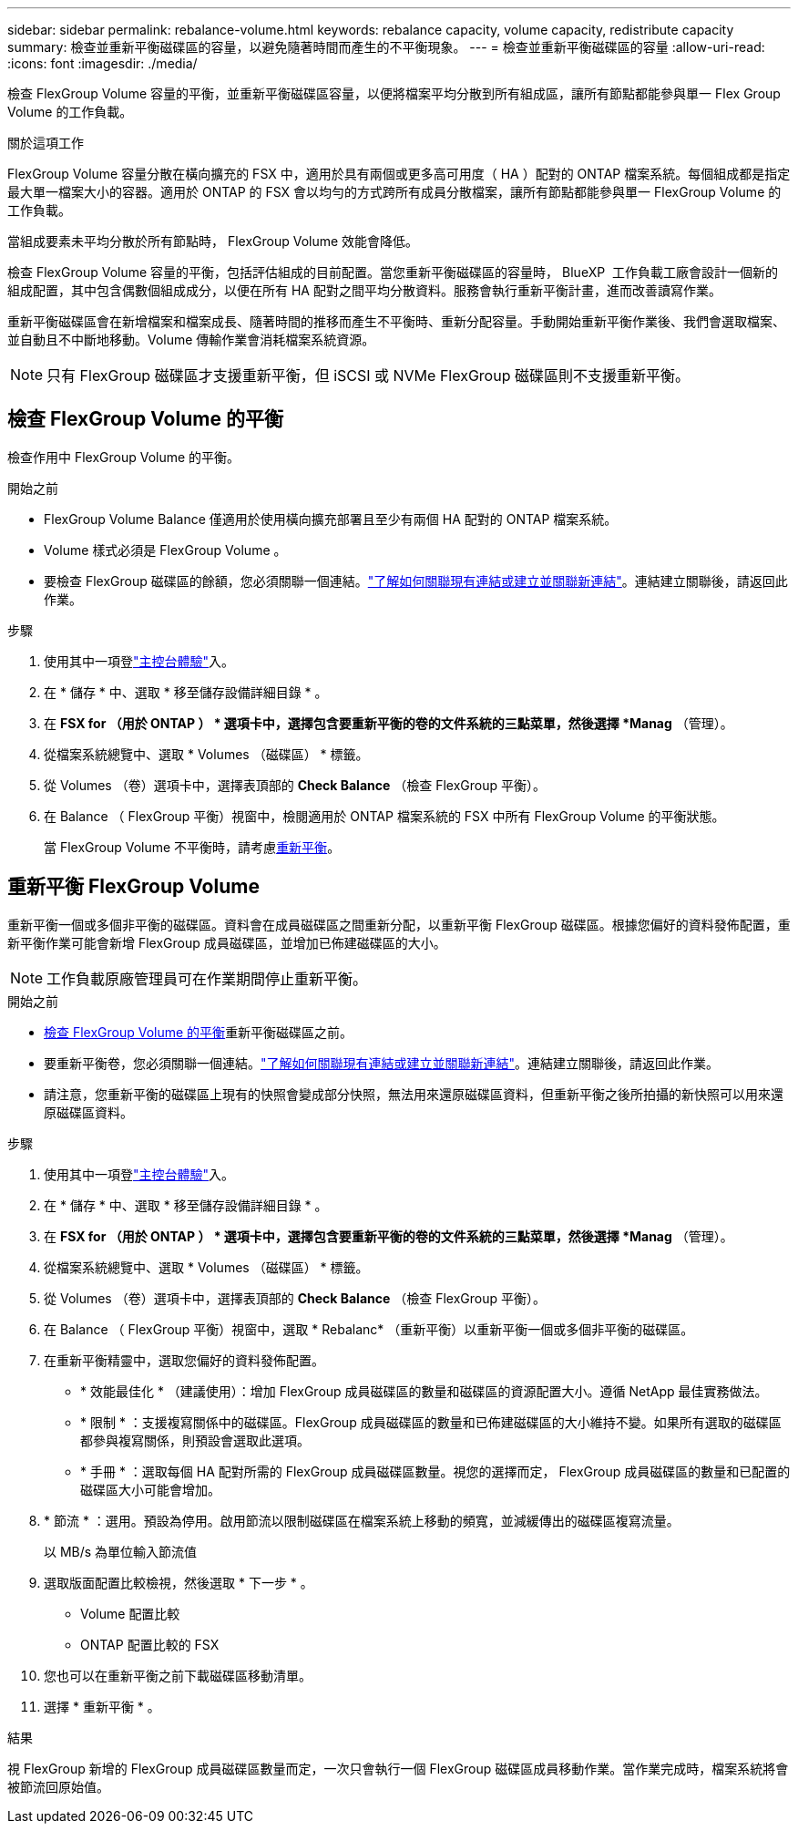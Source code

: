 ---
sidebar: sidebar 
permalink: rebalance-volume.html 
keywords: rebalance capacity, volume capacity, redistribute capacity 
summary: 檢查並重新平衡磁碟區的容量，以避免隨著時間而產生的不平衡現象。 
---
= 檢查並重新平衡磁碟區的容量
:allow-uri-read: 
:icons: font
:imagesdir: ./media/


[role="lead"]
檢查 FlexGroup Volume 容量的平衡，並重新平衡磁碟區容量，以便將檔案平均分散到所有組成區，讓所有節點都能參與單一 Flex Group Volume 的工作負載。

.關於這項工作
FlexGroup Volume 容量分散在橫向擴充的 FSX 中，適用於具有兩個或更多高可用度（ HA ）配對的 ONTAP 檔案系統。每個組成都是指定最大單一檔案大小的容器。適用於 ONTAP 的 FSX 會以均勻的方式跨所有成員分散檔案，讓所有節點都能參與單一 FlexGroup Volume 的工作負載。

當組成要素未平均分散於所有節點時， FlexGroup Volume 效能會降低。

檢查 FlexGroup Volume 容量的平衡，包括評估組成的目前配置。當您重新平衡磁碟區的容量時， BlueXP  工作負載工廠會設計一個新的組成配置，其中包含偶數個組成成分，以便在所有 HA 配對之間平均分散資料。服務會執行重新平衡計畫，進而改善讀寫作業。

重新平衡磁碟區會在新增檔案和檔案成長、隨著時間的推移而產生不平衡時、重新分配容量。手動開始重新平衡作業後、我們會選取檔案、並自動且不中斷地移動。Volume 傳輸作業會消耗檔案系統資源。


NOTE: 只有 FlexGroup 磁碟區才支援重新平衡，但 iSCSI 或 NVMe FlexGroup 磁碟區則不支援重新平衡。



== 檢查 FlexGroup Volume 的平衡

檢查作用中 FlexGroup Volume 的平衡。

.開始之前
* FlexGroup Volume Balance 僅適用於使用橫向擴充部署且至少有兩個 HA 配對的 ONTAP 檔案系統。
* Volume 樣式必須是 FlexGroup Volume 。
* 要檢查 FlexGroup 磁碟區的餘額，您必須關聯一個連結。link:https://docs.netapp.com/us-en/workload-fsx-ontap/create-link.html["了解如何關聯現有連結或建立並關聯新連結"]。連結建立關聯後，請返回此作業。


.步驟
. 使用其中一項登link:https://docs.netapp.com/us-en/workload-setup-admin/console-experiences.html["主控台體驗"^]入。
. 在 * 儲存 * 中、選取 * 移至儲存設備詳細目錄 * 。
. 在 *FSX for （用於 ONTAP ） * 選項卡中，選擇包含要重新平衡的卷的文件系統的三點菜單，然後選擇 *Manag* （管理）。
. 從檔案系統總覽中、選取 * Volumes （磁碟區） * 標籤。
. 從 Volumes （卷）選項卡中，選擇表頂部的 *Check Balance* （檢查 FlexGroup 平衡）。
. 在 Balance （ FlexGroup 平衡）視窗中，檢閱適用於 ONTAP 檔案系統的 FSX 中所有 FlexGroup Volume 的平衡狀態。
+
當 FlexGroup Volume 不平衡時，請考慮<<重新平衡 FlexGroup Volume,重新平衡>>。





== 重新平衡 FlexGroup Volume

重新平衡一個或多個非平衡的磁碟區。資料會在成員磁碟區之間重新分配，以重新平衡 FlexGroup 磁碟區。根據您偏好的資料發佈配置，重新平衡作業可能會新增 FlexGroup 成員磁碟區，並增加已佈建磁碟區的大小。


NOTE: 工作負載原廠管理員可在作業期間停止重新平衡。

.開始之前
* <<檢查 FlexGroup Volume 的平衡,檢查 FlexGroup Volume 的平衡>>重新平衡磁碟區之前。
* 要重新平衡卷，您必須關聯一個連結。link:https://docs.netapp.com/us-en/workload-fsx-ontap/create-link.html["了解如何關聯現有連結或建立並關聯新連結"]。連結建立關聯後，請返回此作業。
* 請注意，您重新平衡的磁碟區上現有的快照會變成部分快照，無法用來還原磁碟區資料，但重新平衡之後所拍攝的新快照可以用來還原磁碟區資料。


.步驟
. 使用其中一項登link:https://docs.netapp.com/us-en/workload-setup-admin/console-experiences.html["主控台體驗"^]入。
. 在 * 儲存 * 中、選取 * 移至儲存設備詳細目錄 * 。
. 在 *FSX for （用於 ONTAP ） * 選項卡中，選擇包含要重新平衡的卷的文件系統的三點菜單，然後選擇 *Manag* （管理）。
. 從檔案系統總覽中、選取 * Volumes （磁碟區） * 標籤。
. 從 Volumes （卷）選項卡中，選擇表頂部的 *Check Balance* （檢查 FlexGroup 平衡）。
. 在 Balance （ FlexGroup 平衡）視窗中，選取 * Rebalanc* （重新平衡）以重新平衡一個或多個非平衡的磁碟區。
. 在重新平衡精靈中，選取您偏好的資料發佈配置。
+
** * 效能最佳化 * （建議使用）：增加 FlexGroup 成員磁碟區的數量和磁碟區的資源配置大小。遵循 NetApp 最佳實務做法。
** * 限制 * ：支援複寫關係中的磁碟區。FlexGroup 成員磁碟區的數量和已佈建磁碟區的大小維持不變。如果所有選取的磁碟區都參與複寫關係，則預設會選取此選項。
** * 手冊 * ：選取每個 HA 配對所需的 FlexGroup 成員磁碟區數量。視您的選擇而定， FlexGroup 成員磁碟區的數量和已配置的磁碟區大小可能會增加。


. * 節流 * ：選用。預設為停用。啟用節流以限制磁碟區在檔案系統上移動的頻寬，並減緩傳出的磁碟區複寫流量。
+
以 MB/s 為單位輸入節流值

. 選取版面配置比較檢視，然後選取 * 下一步 * 。
+
** Volume 配置比較
** ONTAP 配置比較的 FSX


. 您也可以在重新平衡之前下載磁碟區移動清單。
. 選擇 * 重新平衡 * 。


.結果
視 FlexGroup 新增的 FlexGroup 成員磁碟區數量而定，一次只會執行一個 FlexGroup 磁碟區成員移動作業。當作業完成時，檔案系統將會被節流回原始值。
